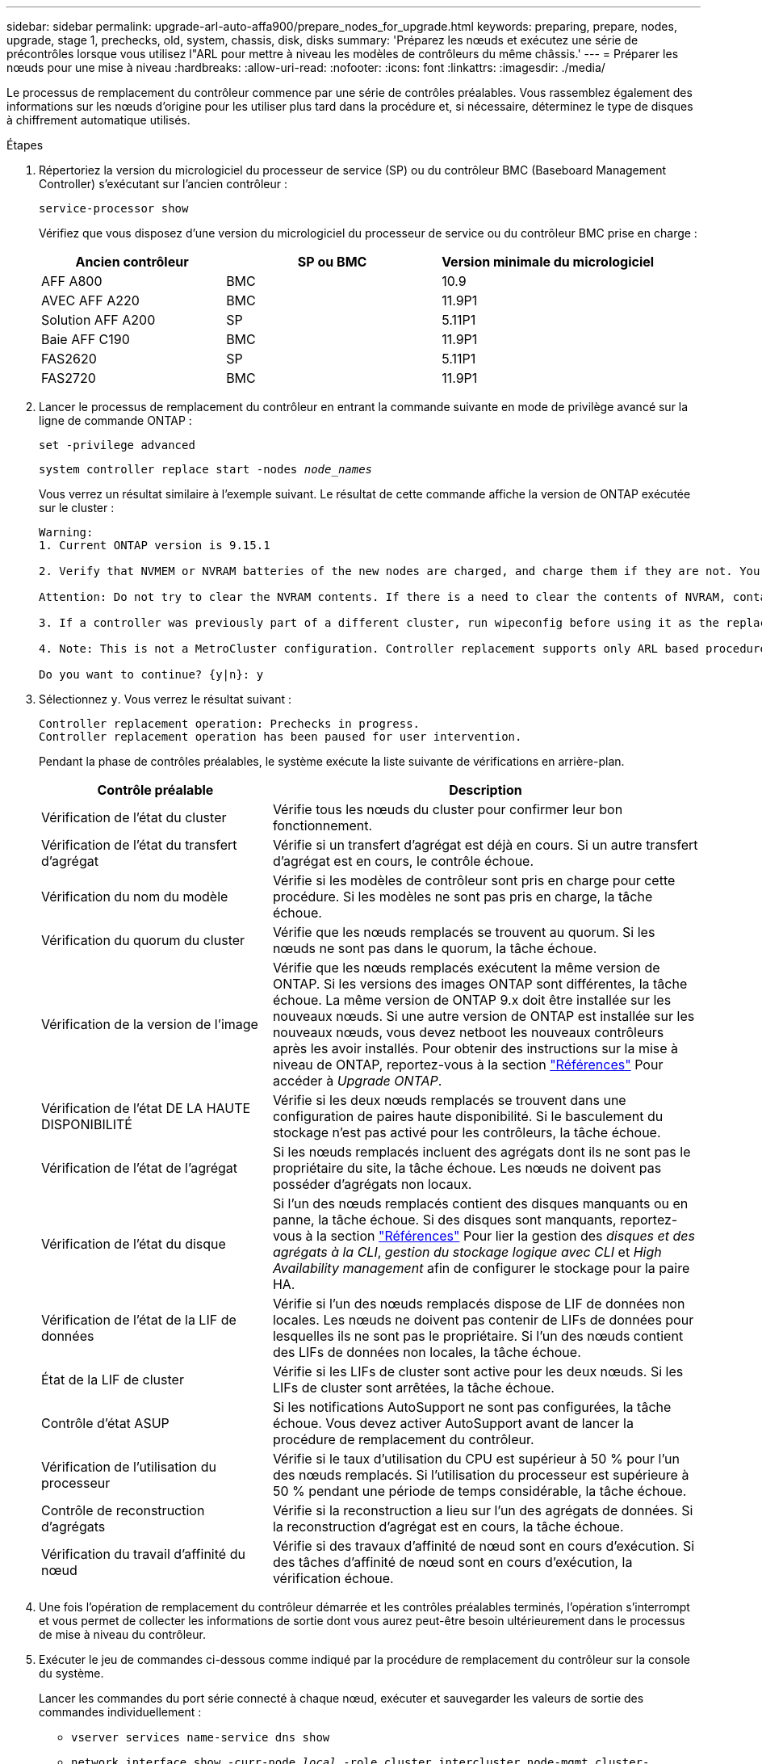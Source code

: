 ---
sidebar: sidebar 
permalink: upgrade-arl-auto-affa900/prepare_nodes_for_upgrade.html 
keywords: preparing, prepare, nodes, upgrade, stage 1, prechecks, old, system, chassis, disk, disks 
summary: 'Préparez les nœuds et exécutez une série de précontrôles lorsque vous utilisez l"ARL pour mettre à niveau les modèles de contrôleurs du même châssis.' 
---
= Préparer les nœuds pour une mise à niveau
:hardbreaks:
:allow-uri-read: 
:nofooter: 
:icons: font
:linkattrs: 
:imagesdir: ./media/


[role="lead"]
Le processus de remplacement du contrôleur commence par une série de contrôles préalables. Vous rassemblez également des informations sur les nœuds d'origine pour les utiliser plus tard dans la procédure et, si nécessaire, déterminez le type de disques à chiffrement automatique utilisés.

.Étapes
. Répertoriez la version du micrologiciel du processeur de service (SP) ou du contrôleur BMC (Baseboard Management Controller) s'exécutant sur l'ancien contrôleur :
+
`service-processor show`

+
Vérifiez que vous disposez d'une version du micrologiciel du processeur de service ou du contrôleur BMC prise en charge :

+
[cols="30,35,35"]
|===
| Ancien contrôleur | SP ou BMC | Version minimale du micrologiciel 


| AFF A800 | BMC | 10.9 


| AVEC AFF A220 | BMC | 11.9P1 


| Solution AFF A200 | SP | 5.11P1 


| Baie AFF C190 | BMC | 11.9P1 


| FAS2620 | SP | 5.11P1 


| FAS2720 | BMC | 11.9P1 
|===
. Lancer le processus de remplacement du contrôleur en entrant la commande suivante en mode de privilège avancé sur la ligne de commande ONTAP :
+
`set -privilege advanced`

+
`system controller replace start -nodes _node_names_`

+
Vous verrez un résultat similaire à l'exemple suivant. Le résultat de cette commande affiche la version de ONTAP exécutée sur le cluster :

+
....
Warning:
1. Current ONTAP version is 9.15.1

2. Verify that NVMEM or NVRAM batteries of the new nodes are charged, and charge them if they are not. You need to physically check the new nodes to see if the NVMEM or NVRAM  batteries are charged. You can check the battery status either by connecting to a serial console or using SSH, logging into the Service Processor (SP) or Baseboard Management Controller (BMC) for your system, and use the system sensors to see if the battery has a sufficient charge.

Attention: Do not try to clear the NVRAM contents. If there is a need to clear the contents of NVRAM, contact NetApp technical support.

3. If a controller was previously part of a different cluster, run wipeconfig before using it as the replacement controller.

4. Note: This is not a MetroCluster configuration. Controller replacement supports only ARL based procedures.

Do you want to continue? {y|n}: y
....
. Sélectionnez `y`. Vous verrez le résultat suivant :
+
....
Controller replacement operation: Prechecks in progress.
Controller replacement operation has been paused for user intervention.
....
+
Pendant la phase de contrôles préalables, le système exécute la liste suivante de vérifications en arrière-plan.

+
[cols="35,65"]
|===
| Contrôle préalable | Description 


| Vérification de l'état du cluster | Vérifie tous les nœuds du cluster pour confirmer leur bon fonctionnement. 


| Vérification de l'état du transfert d'agrégat | Vérifie si un transfert d'agrégat est déjà en cours. Si un autre transfert d'agrégat est en cours, le contrôle échoue. 


| Vérification du nom du modèle | Vérifie si les modèles de contrôleur sont pris en charge pour cette procédure. Si les modèles ne sont pas pris en charge, la tâche échoue. 


| Vérification du quorum du cluster | Vérifie que les nœuds remplacés se trouvent au quorum. Si les nœuds ne sont pas dans le quorum, la tâche échoue. 


| Vérification de la version de l'image | Vérifie que les nœuds remplacés exécutent la même version de ONTAP. Si les versions des images ONTAP sont différentes, la tâche échoue. La même version de ONTAP 9.x doit être installée sur les nouveaux nœuds. Si une autre version de ONTAP est installée sur les nouveaux nœuds, vous devez netboot les nouveaux contrôleurs après les avoir installés. Pour obtenir des instructions sur la mise à niveau de ONTAP, reportez-vous à la section link:other_references.html["Références"] Pour accéder à _Upgrade ONTAP_. 


| Vérification de l'état DE LA HAUTE DISPONIBILITÉ | Vérifie si les deux nœuds remplacés se trouvent dans une configuration de paires haute disponibilité. Si le basculement du stockage n'est pas activé pour les contrôleurs, la tâche échoue. 


| Vérification de l'état de l'agrégat | Si les nœuds remplacés incluent des agrégats dont ils ne sont pas le propriétaire du site, la tâche échoue. Les nœuds ne doivent pas posséder d'agrégats non locaux. 


| Vérification de l'état du disque | Si l'un des nœuds remplacés contient des disques manquants ou en panne, la tâche échoue. Si des disques sont manquants, reportez-vous à la section link:other_references.html["Références"] Pour lier la gestion des _disques et des agrégats à la CLI_, _gestion du stockage logique avec CLI_ et _High Availability management_ afin de configurer le stockage pour la paire HA. 


| Vérification de l'état de la LIF de données | Vérifie si l'un des nœuds remplacés dispose de LIF de données non locales. Les nœuds ne doivent pas contenir de LIFs de données pour lesquelles ils ne sont pas le propriétaire. Si l'un des nœuds contient des LIFs de données non locales, la tâche échoue. 


| État de la LIF de cluster | Vérifie si les LIFs de cluster sont active pour les deux nœuds. Si les LIFs de cluster sont arrêtées, la tâche échoue. 


| Contrôle d'état ASUP | Si les notifications AutoSupport ne sont pas configurées, la tâche échoue. Vous devez activer AutoSupport avant de lancer la procédure de remplacement du contrôleur. 


| Vérification de l'utilisation du processeur | Vérifie si le taux d'utilisation du CPU est supérieur à 50 % pour l'un des nœuds remplacés. Si l'utilisation du processeur est supérieure à 50 % pendant une période de temps considérable, la tâche échoue. 


| Contrôle de reconstruction d'agrégats | Vérifie si la reconstruction a lieu sur l'un des agrégats de données. Si la reconstruction d'agrégat est en cours, la tâche échoue. 


| Vérification du travail d'affinité du nœud | Vérifie si des travaux d'affinité de nœud sont en cours d'exécution. Si des tâches d'affinité de nœud sont en cours d'exécution, la vérification échoue. 
|===
. Une fois l'opération de remplacement du contrôleur démarrée et les contrôles préalables terminés, l'opération s'interrompt et vous permet de collecter les informations de sortie dont vous aurez peut-être besoin ultérieurement dans le processus de mise à niveau du contrôleur.
. Exécuter le jeu de commandes ci-dessous comme indiqué par la procédure de remplacement du contrôleur sur la console du système.
+
Lancer les commandes du port série connecté à chaque nœud, exécuter et sauvegarder les valeurs de sortie des commandes individuellement :

+
** `vserver services name-service dns show`
** `network interface show -curr-node _local_ -role cluster,intercluster,node-mgmt,cluster-mgmt,data`
** `network port show -node _local_ -type physical`
** `service-processor show -node _local_ -instance`
** `network fcp adapter show -node _local_`
** `network port ifgrp show -node _local_`
** `system node show -instance -node _local_`
** `run -node _local_ sysconfig`
** `run -node local sysconfig -ac`
** `run -node local aggr status -r`
** `vol show -fields type`
** `run local aggr options _data_aggregate_name_`
** `vol show -fields type , space-guarantee`
** `storage aggregate show -node _local_`
** `volume show -node _local_`
** `storage array config show -switch _switch_name_`
** `system license show -owner _local_`
** `storage encryption disk show`
** `security key-manager onboard show-backup`
** `security key-manager external show`
** `security key-manager external show-status`
** `network port reachability show -detail -node _local_`
+

NOTE: Si vous utilisez NetApp Volume Encryption (NVE) ou NetApp Aggregate Encryption (NAE) avec le gestionnaire de clés intégré, conservez la phrase de passe du gestionnaire de clés prête à effectuer la resynchronisation du gestionnaire de clés plus tard dans la procédure.



. Si votre système utilise des lecteurs auto-cryptés, consultez l'article de la base de connaissances https://kb.netapp.com/onprem/ontap/Hardware/How_to_tell_if_a_drive_is_FIPS_certified["Comment savoir si un disque est certifié FIPS"^] Pour déterminer le type de disques à autocryptage utilisés sur la paire haute disponibilité que vous mettez à niveau. Le logiciel ONTAP prend en charge deux types de disques avec autocryptage :
+
--
** Disques SAS ou NVMe NetApp Storage Encryption (NSE) certifiés FIPS
** Disques NVMe non-FIPS à autochiffrement (SED)


[NOTE]
====
Vous ne pouvez pas combiner des disques FIPS avec d'autres types de disques sur le même nœud ou la même paire HA.

Vous pouvez utiliser les disques SED avec des disques sans cryptage sur le même nœud ou une paire haute disponibilité.

====
https://docs.netapp.com/us-en/ontap/encryption-at-rest/support-storage-encryption-concept.html#supported-self-encrypting-drive-types["En savoir plus sur les disques à autochiffrement pris en charge"^].

--




== Corriger la propriété de l'agrégat en cas d'échec d'une vérification préalable du transfert d'agrégats

En cas d'échec de la vérification de l'état de l'agrégat, vous devez renvoyer les agrégats qui appartiennent au nœud partenaire au nœud propriétaire du nœud de rattachement et relancer le processus de vérification préalable.

.Étapes
. Renvoyez les agrégats actuellement détenus par le nœud partenaire au nœud propriétaire de rattachement :
+
`storage aggregate relocation start -node _source_node_ -destination _destination-node_ -aggregate-list *`

. Vérifiez que ni le nœud1 ni le nœud2 ne possède toujours des agrégats pour lesquels il s'agit du propriétaire actuel (mais pas le propriétaire du domicile) :
+
`storage aggregate show -nodes _node_name_ -is-home false -fields owner-name, home-name, state`

+
L'exemple suivant montre la sortie de la commande lorsqu'un nœud est à la fois le propriétaire actuel et le propriétaire du domicile des agrégats :

+
[listing]
----
cluster::> storage aggregate show -nodes node1 -is-home true -fields owner-name,home-name,state
aggregate   home-name  owner-name  state
---------   ---------  ----------  ------
aggr1       node1      node1       online
aggr2       node1      node1       online
aggr3       node1      node1       online
aggr4       node1      node1       online

4 entries were displayed.
----




=== Une fois que vous avez terminé

Vous devez redémarrer la procédure de remplacement des contrôleurs :

`system controller replace start -nodes _node_names_`



== Licence

Chaque nœud du cluster doit avoir son propre fichier de licence NetApp (NLF).

Si vous ne disposez pas de NLF, les fonctions sous licence du cluster sont disponibles pour le nouveau contrôleur. Cependant, l'utilisation de fonctions sans licence sur le contrôleur peut vous mettre hors conformité avec votre contrat de licence. Vous devez donc installer le NLF pour le nouveau contrôleur une fois la mise à niveau terminée.

Reportez-vous à la section link:other_references.html["Références"] Pour accéder au _site de support NetApp_ sur lequel vous pouvez obtenir votre NLF. Les fichiers NLF sont disponibles dans la section _My support_ sous _Software licenses_. Si le site ne dispose pas des NLF dont vous avez besoin, contactez votre ingénieur commercial NetApp.

Pour plus d'informations sur les licences, reportez-vous à la section link:other_references.html["Références"] Pour établir un lien vers _System Administration Reference_.
